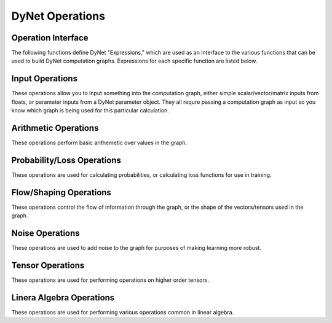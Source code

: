 DyNet Operations
================

Operation Interface
-------------------

The following functions define DyNet "Expressions," which are used as an interface to
the various functions that can be used to build DyNet computation graphs. Expressions
for each specific function are listed below.

.. doxygengroup:: operations
	:members:
	:content-only:

Input Operations
----------------

These operations allow you to input something into the computation graph, either simple
scalar/vector/matrix inputs from floats, or parameter inputs from a DyNet parameter
object. They all requre passing a computation graph as input so you know which graph
is being used for this particular calculation.

.. doxygengroup:: inputoperations
	:members:
	:content-only:

Arithmetic Operations
---------------------

These operations perform basic arithemetic over values in the graph.

.. doxygengroup:: arithmeticoperations
	:members:
	:content-only:

Probability/Loss Operations
---------------------------

These operations are used for calculating probabilities, or calculating loss functions
for use in training.

.. doxygengroup:: lossoperations
	:members:
	:content-only:

Flow/Shaping Operations
-----------------------

These operations control the flow of information through the graph, or the shape of
the vectors/tensors used in the graph.

.. doxygengroup:: flowoperations
	:members:
	:content-only:

Noise Operations
----------------

These operations are used to add noise to the graph for purposes of making learning
more robust.

.. doxygengroup:: noiseoperations
	:members:
	:content-only:

Tensor Operations
-----------------

These operations are used for performing operations on higher order tensors.

.. doxygengroup:: tensoroperations
	:members:
	:content-only:

Linera Algebra Operations
-------------------------

These operations are used for performing various operations common in linear algebra.

.. doxygengroup:: linalgoperations
	:members:
	:content-only:
